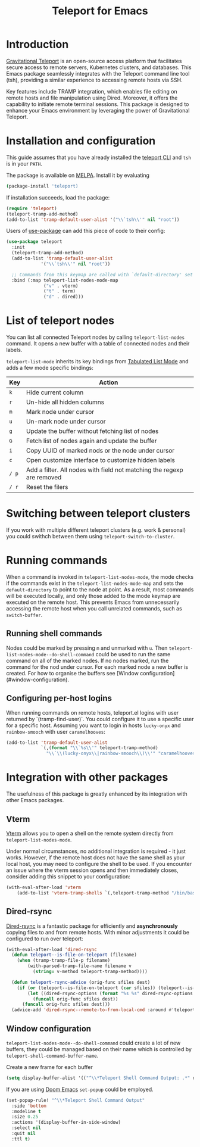 #+title: Teleport for Emacs

* Introduction
[[https://goteleport.com/][Gravitational Teleport]] is an open-source access platform that facilitates secure access to remote servers, Kubernetes clusters, and databases. This Emacs package seamlessly integrates with the Teleport command line tool (tsh), providing a similar experience to accessing remote hosts via SSH.

Key features include TRAMP integration, which enables file editing on remote hosts and file manipulation using Dired. Moreover, it offers the capability to initiate remote terminal sessions. This package is designed to enhance your Emacs environment by leveraging the power of Gravitational Teleport.

* Installation and configuration
This guide assumes that you have already installed the [[https://goteleport.com/docs/installation/][teleport CLI]] and =tsh= is in your =PATH=.

The package is available on [[https://melpa.org/#/teleport][MELPA]]. Install it by evaluating
#+begin_src sh
(package-install 'teleport)
#+end_src

If installation succeeds, load the package:
#+begin_src emacs-lisp
(require 'teleport)
(teleport-tramp-add-method)
(add-to-list 'tramp-default-user-alist '("\\`tsh\\'" nil "root"))
#+end_src
Users of [[https://jwiegley.github.io/use-package/][use-package]] can add this piece of code to their config:
#+begin_src emacs-lisp
(use-package teleport
  :init
  (teleport-tramp-add-method)
  (add-to-list 'tramp-default-user-alist
             '("\\`tsh\\'" nil "root"))

  ;; Commands from this keymap are called with `default-directory' set to the remote host when called from `teleport-list-nodes' mode.
  :bind (:map teleport-list-nodes-mode-map
              ("v" . vterm)
              ("t" . term)
              ("d" . dired)))
#+end_src
* List of teleport nodes
You can list all connected Teleport nodes by calling =teleport-list-nodes= command. It opens a new buffer with a table of connected nodes and their labels.

=teleport-list-mode= inherits its key bindings from [[https://www.gnu.org/software/emacs/manual/html_node/emacs-lisp/Tabulated-List-Mode.html][Tabulated List Mode]] and adds a few mode specific bindings:

| Key | Action                                                                 |
|-----+------------------------------------------------------------------------|
| =k=   | Hide current column                                                    |
| =r=   | Un-hide all hidden columns                                             |
| =m=   | Mark node under cursor                                           |
| =u=   | Un-mark node under cursor                                        |
| =g=   | Update the buffer without fetching list of nodes                       |
| =G=   | Fetch list of nodes again and update the buffer                        |
| =i=   | Copy UUID of marked nods or the node under cursor                      |
| =c=   | Open customize interface to customize hidden labels                    |
| =/ p= | Add a filter. All nodes with field not matching the regexp are removed |
| =/ r= | Reset the filers                                                       |

* Switching between teleport clusters
If you work with multiple different teleport clusters (e.g. work & personal) you could swithch between them using =teleport-switch-to-cluster=.
* Running commands

When a command is invoked in =teleport-list-nodes-mode=, the mode checks if the commands exist in the =teleport-list-nodes-mode-map= and sets the =default-directory= to point to the node at point. As a result, most commands will be executed locally, and only those added to the mode keymap are executed on the remote host. This prevents Emacs from unnecessarily accessing the remote host when you call unrelated commands, such as =switch-buffer=.

** Running shell commands
Nodes could be marked by pressing =m= and unmarked with =u=. Then =teleport-list-nodes-mode--do-shell-command= could be used to run the same command on all of the marked nodes. If no nodes marked, run the command for the nod under cursor. For each marked node a new buffer is created. For how to organise the buffers see [Window configuration](#window-configuration).

** Configuring per-host logins
When running commands on remote hosts, teleport.el logins with user returned by
`(tramp-find-user)`. You could configure it to use a specific user for a specific host.
Assuming you want to login in hosts =lucky-onyx= and =rainbow-smooch= with user =caramelhooves=:
#+begin_src emacs-lisp
(add-to-list 'tramp-default-user-alist
             `(,(format "\\`%s\\'" teleport-tramp-method)
               "\\`\\(lucky-onyx\\|rainbow-smooch\\)\\'" "caramelhooves"))
#+end_src
* Integration with other packages
The usefulness of this package is greatly enhanced by its integration with other Emacs packages.
** Vterm
[[https://github.com/akermu/emacs-libvterm][Vterm]] allows you to open a shell on the remote system directly from =teleport-list-nodes-mode=.

Under normal circumstances, no additional integration is required - it just works. However, if the remote host does not have the same shell as your local host, you may need to configure the shell to be used. If you encounter an issue where the vterm session opens and then immediately closes, consider adding this snippet to your configuration:

#+begin_src emacs-lisp
(with-eval-after-load 'vterm
    (add-to-list 'vterm-tramp-shells `(,teleport-tramp-method "/bin/bash")))
#+end_src

** Dired-rsync
[[https://github.com/stsquad/dired-rsync][Dired-rsync]] is a fantastic package for efficiently and *asynchronously* copying files to and from remote hosts. With minor adjustments it could be configured to run over teleport:

#+begin_src emacs-lisp
(with-eval-after-load 'dired-rsync
  (defun teleport--is-file-on-teleport (filename)
    (when (tramp-tramp-file-p filename)
        (with-parsed-tramp-file-name filename v
          (string= v-method teleport-tramp-method))))

  (defun teleport-rsync-advice (orig-func sfiles dest)
    (if (or (teleport--is-file-on-teleport (car sfiles)) (teleport--is-file-on-teleport dest))
        (let ((dired-rsync-options (format "%s %s" dired-rsync-options "-e \"tsh ssh\"")))
          (funcall orig-func sfiles dest))
      (funcall orig-func sfiles dest)))
  (advice-add 'dired-rsync--remote-to-from-local-cmd :around #'teleport-rsync-advice))
#+end_src
** Window configuration
=teleport-list-nodes-mode--do-shell-command= could create a lot of new buffers, they could be managed based on their name which is controlled by =teleport-shell-command-buffer-name=.

Create a new frame for each buffer
#+begin_src emacs-lisp
   (setq display-buffer-alist '(("^\\*Teleport Shell Command Output: .*" display-buffer-pop-up-frame)))
#+end_src

If you are using [[https://github.com/doomemacs/doomemacs/][Doom Emacs]] =set-popup= could be employed.
#+begin_src emacs-lisp
(set-popup-rule! "^\\*Teleport Shell Command Output"
  :side 'bottom
  :modeline t
  :size 0.25
  :actions '(display-buffer-in-side-window)
  :select nil
  :quit nil
  :ttl t)
#+end_src
